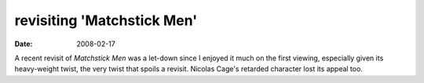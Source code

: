 revisiting 'Matchstick Men'
===========================

:date: 2008-02-17



A recent revisit of *Matchstick Men* was a let-down since I enjoyed it
much on the first viewing, especially given its heavy-weight twist, the
very twist that spoils a revisit. Nicolas Cage's retarded character lost
its appeal too.
